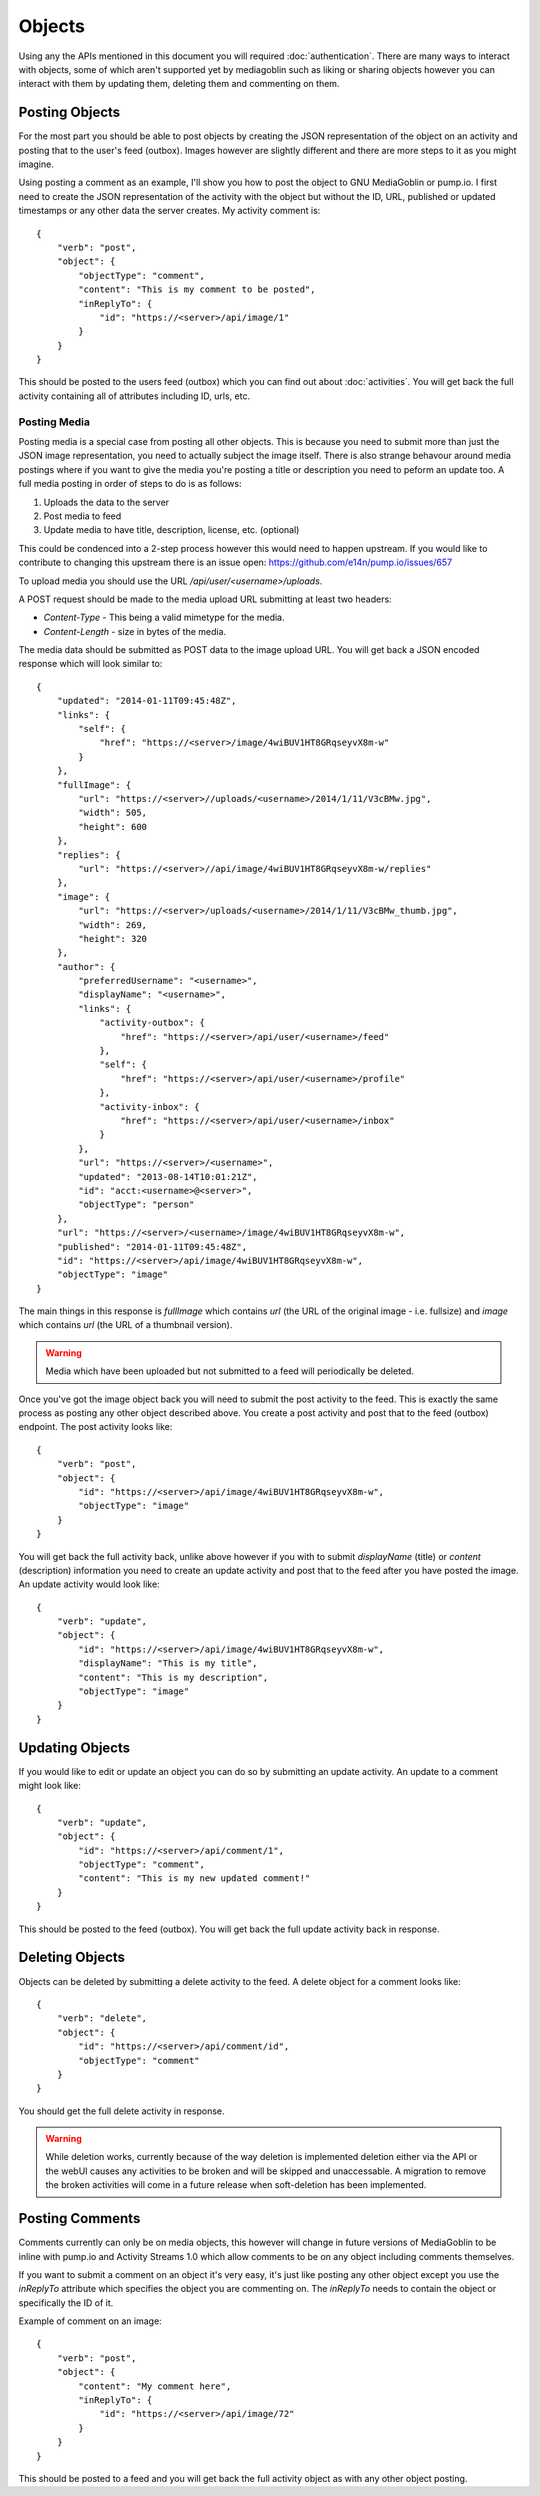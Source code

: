 .. MediaGoblin Documentation

   Written in 2011, 2012 by MediaGoblin contributors

   To the extent possible under law, the author(s) have dedicated all
   copyright and related and neighboring rights to this software to
   the public domain worldwide. This software is distributed without
   any warranty.

   You should have received a copy of the CC0 Public Domain
   Dedication along with this software. If not, see
   <http://creativecommons.org/publicdomain/zero/1.0/>.

.. info:: Currently only image uploading is supported.

=======
Objects
=======

Using any the APIs mentioned in this document you will required
:doc:`authentication`. There are many ways to interact with objects, some of
which aren't supported yet by mediagoblin such as liking or sharing objects
however you can interact with them by updating them, deleting them and
commenting on them.

Posting Objects
---------------

For the most part you should be able to post objects by creating the JSON
representation of the object on an activity and posting that to the user's
feed (outbox). Images however are slightly different and there are more steps
to it as you might imagine.

Using posting a comment as an example, I'll show you how to post the object
to GNU MediaGoblin or pump.io. I first need to create the JSON representation
of the activity with the object but without the ID, URL, published or updated
timestamps or any other data the server creates. My activity comment is::

    {
        "verb": "post",
        "object": {
            "objectType": "comment",
            "content": "This is my comment to be posted",
            "inReplyTo": {
                "id": "https://<server>/api/image/1"
            }
        }
    }

This should be posted to the users feed (outbox) which you can find out about
:doc:`activities`. You will get back the full activity containing all of
attributes including ID, urls, etc.

Posting Media
~~~~~~~~~~~~~

Posting media is a special case from posting all other objects. This is because
you need to submit more than just the JSON image representation, you need to
actually subject the image itself. There is also strange behavour around media
postings where if you want to give the media you're posting a title or
description you need to peform an update too. A full media posting in order of
steps to do is as follows:

1) Uploads the data to the server
2) Post media to feed
3) Update media to have title, description, license, etc. (optional)

This could be condenced into a 2-step process however this would need to happen
upstream. If you would like to contribute to changing this upstream there is
an issue open: https://github.com/e14n/pump.io/issues/657

To upload media you should use the URL `/api/user/<username>/uploads`.

A POST request should be made to the media upload URL submitting at least two
headers:

* `Content-Type` - This being a valid mimetype for the media.
* `Content-Length` - size in bytes of the media.

The media data should be submitted as POST data to the image upload URL.
You will get back a JSON encoded response which will look similar to::

    {
        "updated": "2014-01-11T09:45:48Z",
        "links": {
            "self": {
                "href": "https://<server>/image/4wiBUV1HT8GRqseyvX8m-w"
            }
        },
        "fullImage": {
            "url": "https://<server>//uploads/<username>/2014/1/11/V3cBMw.jpg",
            "width": 505,
            "height": 600
        },
        "replies": {
            "url": "https://<server>//api/image/4wiBUV1HT8GRqseyvX8m-w/replies"
        },
        "image": {
            "url": "https://<server>/uploads/<username>/2014/1/11/V3cBMw_thumb.jpg",
            "width": 269,
            "height": 320
        },
        "author": {
            "preferredUsername": "<username>",
            "displayName": "<username>",
            "links": {
                "activity-outbox": {
                    "href": "https://<server>/api/user/<username>/feed"
                },
                "self": {
                    "href": "https://<server>/api/user/<username>/profile"
                },
                "activity-inbox": {
                    "href": "https://<server>/api/user/<username>/inbox"
                }
            },
            "url": "https://<server>/<username>",
            "updated": "2013-08-14T10:01:21Z",
            "id": "acct:<username>@<server>",
            "objectType": "person"
        },
        "url": "https://<server>/<username>/image/4wiBUV1HT8GRqseyvX8m-w",
        "published": "2014-01-11T09:45:48Z",
        "id": "https://<server>/api/image/4wiBUV1HT8GRqseyvX8m-w",
        "objectType": "image"
    }

The main things in this response is `fullImage` which contains `url` (the URL
of the original image - i.e. fullsize) and `image` which contains `url` (the URL
of a thumbnail version).

.. warning:: Media which have been uploaded but not submitted to a feed will
             periodically be deleted.

Once you've got the image object back you will need to submit the post
activity to the feed. This is exactly the same process as posting any other
object described above. You create a post activity and post that to the feed
(outbox) endpoint. The post activity looks like::

    {
        "verb": "post",
        "object": {
            "id": "https://<server>/api/image/4wiBUV1HT8GRqseyvX8m-w",
            "objectType": "image"
        }
    }

You will get back the full activity back, unlike above however if you with to
submit `displayName` (title) or `content` (description) information you need
to create an update activity and post that to the feed after you have posted
the image. An update activity would look like::

    {
        "verb": "update",
        "object": {
            "id": "https://<server>/api/image/4wiBUV1HT8GRqseyvX8m-w",
            "displayName": "This is my title",
            "content": "This is my description",
            "objectType": "image"
        }
    }

Updating Objects
----------------

If you would like to edit or update an object you can do so by submitting an
update activity. An update to a comment might look like::

    {
        "verb": "update",
        "object": {
            "id": "https://<server>/api/comment/1",
            "objectType": "comment",
            "content": "This is my new updated comment!"
        }
    }

This should be posted to the feed (outbox). You will get back the full update
activity back in response.

Deleting Objects
----------------

Objects can be deleted by submitting a delete activity to the feed. A delete
object for a comment looks like::

    {
        "verb": "delete",
        "object": {
            "id": "https://<server>/api/comment/id",
            "objectType": "comment"
        }
    }

You should get the full delete activity in response.

.. warning::
    While deletion works, currently because of the way deletion is implemented
    deletion either via the API or the webUI causes any activities to be broken
    and will be skipped and unaccessable. A migration to remove the broken
    activities will come in a future release when soft-deletion has been
    implemented.

Posting Comments
----------------

Comments currently can only be on media objects, this however will change in
future versions of MediaGoblin to be inline with pump.io and Activity Streams
1.0 which allow comments to be on any object including comments themselves.

If you want to submit a comment on an object it's very easy, it's just like
posting any other object except you use the `inReplyTo` attribute which
specifies the object you are commenting on. The `inReplyTo` needs to contain
the object or specifically the ID of it.

Example of comment on an image::

    {
        "verb": "post",
        "object": {
            "content": "My comment here",
            "inReplyTo": {
                "id": "https://<server>/api/image/72"
            }
        }
    }

This should be posted to a feed and you will get back the full activity object
as with any other object posting.
